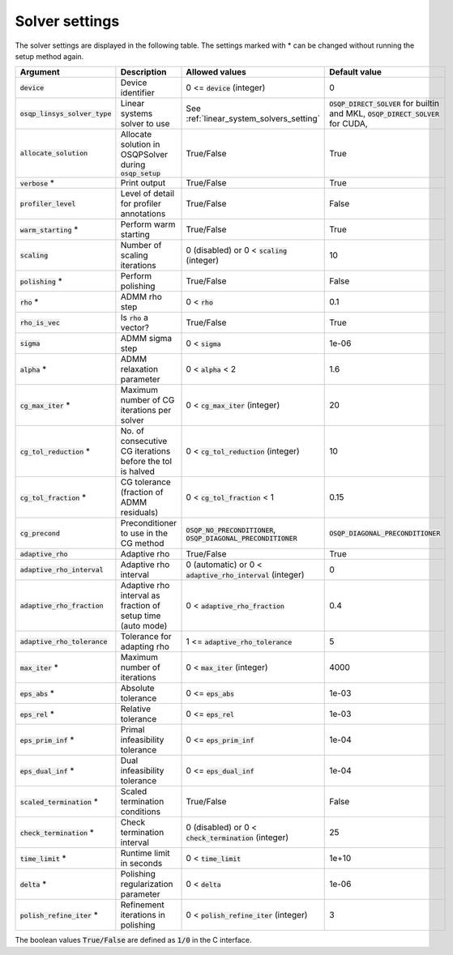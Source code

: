 .. _solver_settings :

Solver settings
---------------

The solver settings are displayed in the following table. The settings marked with * can be changed without running the setup method again.

.. tabularcolumns:: |p{4.5cm}|p{3.5cm}|p{6.5cm}|L|

+---------------------------------+-------------------------------------------------------------+----------------------------------------------------------------------+--------------------------------------------------------------------------------------+
| Argument                        | Description                                                 | Allowed values                                                       | Default value                                                                        |
+=================================+=============================================================+======================================================================+======================================================================================+
| :code:`device`                  | Device identifier                                           | 0 <= :code:`device` (integer)                                        | 0                                                                                    |
+---------------------------------+-------------------------------------------------------------+----------------------------------------------------------------------+--------------------------------------------------------------------------------------+
| :code:`osqp_linsys_solver_type` | Linear systems solver to use                                | See :ref:`linear_system_solvers_setting`                             | :code:`OSQP_DIRECT_SOLVER` for builtin and MKL, :code:`OSQP_DIRECT_SOLVER` for CUDA, |
+---------------------------------+-------------------------------------------------------------+----------------------------------------------------------------------+--------------------------------------------------------------------------------------+
| :code:`allocate_solution`       | Allocate solution in OSQPSolver during :code:`osqp_setup`   | True/False                                                           | True                                                                                 |
+---------------------------------+-------------------------------------------------------------+----------------------------------------------------------------------+--------------------------------------------------------------------------------------+
| :code:`verbose` *               | Print output                                                | True/False                                                           | True                                                                                 |
+---------------------------------+-------------------------------------------------------------+----------------------------------------------------------------------+--------------------------------------------------------------------------------------+
| :code:`profiler_level`          | Level of detail for profiler annotations                    | True/False                                                           | False                                                                                |
+---------------------------------+-------------------------------------------------------------+----------------------------------------------------------------------+--------------------------------------------------------------------------------------+
| :code:`warm_starting` *         | Perform warm starting                                       | True/False                                                           | True                                                                                 |
+---------------------------------+-------------------------------------------------------------+----------------------------------------------------------------------+--------------------------------------------------------------------------------------+
| :code:`scaling`                 | Number of scaling iterations                                | 0 (disabled) or 0 < :code:`scaling` (integer)                        | 10                                                                                   |
+---------------------------------+-------------------------------------------------------------+----------------------------------------------------------------------+--------------------------------------------------------------------------------------+
| :code:`polishing` *             | Perform polishing                                           | True/False                                                           | False                                                                                |
+---------------------------------+-------------------------------------------------------------+----------------------------------------------------------------------+--------------------------------------------------------------------------------------+
| :code:`rho` *                   | ADMM rho step                                               | 0 < :code:`rho`                                                      | 0.1                                                                                  |
+---------------------------------+-------------------------------------------------------------+----------------------------------------------------------------------+--------------------------------------------------------------------------------------+
| :code:`rho_is_vec`              | Is :code:`rho` a vector?                                    | True/False                                                           | True                                                                                 |
+---------------------------------+-------------------------------------------------------------+----------------------------------------------------------------------+--------------------------------------------------------------------------------------+
| :code:`sigma`                   | ADMM sigma step                                             | 0 < :code:`sigma`                                                    | 1e-06                                                                                |
+---------------------------------+-------------------------------------------------------------+----------------------------------------------------------------------+--------------------------------------------------------------------------------------+
| :code:`alpha` *                 | ADMM relaxation parameter                                   | 0 < :code:`alpha` < 2                                                | 1.6                                                                                  |
+---------------------------------+-------------------------------------------------------------+----------------------------------------------------------------------+--------------------------------------------------------------------------------------+
| :code:`cg_max_iter` *           | Maximum number of CG iterations per solver                  | 0 < :code:`cg_max_iter` (integer)                                    | 20                                                                                   |
+---------------------------------+-------------------------------------------------------------+----------------------------------------------------------------------+--------------------------------------------------------------------------------------+
| :code:`cg_tol_reduction` *      | No. of consecutive CG iterations before the tol is halved   | 0 < :code:`cg_tol_reduction` (integer)                               | 10                                                                                   |
+---------------------------------+-------------------------------------------------------------+----------------------------------------------------------------------+--------------------------------------------------------------------------------------+
| :code:`cg_tol_fraction` *       | CG tolerance (fraction of ADMM residuals)                   | 0 < :code:`cg_tol_fraction` < 1                                      | 0.15                                                                                 |
+---------------------------------+-------------------------------------------------------------+----------------------------------------------------------------------+--------------------------------------------------------------------------------------+
| :code:`cg_precond`              | Preconditioner to use in the CG method                      | :code:`OSQP_NO_PRECONDITIONER`, :code:`OSQP_DIAGONAL_PRECONDITIONER` | :code:`OSQP_DIAGONAL_PRECONDITIONER`                                                 |
+---------------------------------+-------------------------------------------------------------+----------------------------------------------------------------------+--------------------------------------------------------------------------------------+
| :code:`adaptive_rho`            | Adaptive rho                                                | True/False                                                           | True                                                                                 |
+---------------------------------+-------------------------------------------------------------+----------------------------------------------------------------------+--------------------------------------------------------------------------------------+
| :code:`adaptive_rho_interval`   | Adaptive rho interval                                       | 0 (automatic) or 0 < :code:`adaptive_rho_interval` (integer)         | 0                                                                                    |
+---------------------------------+-------------------------------------------------------------+----------------------------------------------------------------------+--------------------------------------------------------------------------------------+
| :code:`adaptive_rho_fraction`   | Adaptive rho interval as fraction of setup time (auto mode) | 0 < :code:`adaptive_rho_fraction`                                    | 0.4                                                                                  |
+---------------------------------+-------------------------------------------------------------+----------------------------------------------------------------------+--------------------------------------------------------------------------------------+
| :code:`adaptive_rho_tolerance`  | Tolerance for adapting rho                                  | 1 <= :code:`adaptive_rho_tolerance`                                  | 5                                                                                    |
+---------------------------------+-------------------------------------------------------------+----------------------------------------------------------------------+--------------------------------------------------------------------------------------+
| :code:`max_iter` *              | Maximum number of iterations                                | 0 < :code:`max_iter` (integer)                                       | 4000                                                                                 |
+---------------------------------+-------------------------------------------------------------+----------------------------------------------------------------------+--------------------------------------------------------------------------------------+
| :code:`eps_abs` *               | Absolute tolerance                                          | 0 <= :code:`eps_abs`                                                 | 1e-03                                                                                |
+---------------------------------+-------------------------------------------------------------+----------------------------------------------------------------------+--------------------------------------------------------------------------------------+
| :code:`eps_rel` *               | Relative tolerance                                          | 0 <= :code:`eps_rel`                                                 | 1e-03                                                                                |
+---------------------------------+-------------------------------------------------------------+----------------------------------------------------------------------+--------------------------------------------------------------------------------------+
| :code:`eps_prim_inf` *          | Primal infeasibility tolerance                              | 0 <= :code:`eps_prim_inf`                                            | 1e-04                                                                                |
+---------------------------------+-------------------------------------------------------------+----------------------------------------------------------------------+--------------------------------------------------------------------------------------+
| :code:`eps_dual_inf` *          | Dual infeasibility tolerance                                | 0 <= :code:`eps_dual_inf`                                            | 1e-04                                                                                |
+---------------------------------+-------------------------------------------------------------+----------------------------------------------------------------------+--------------------------------------------------------------------------------------+
| :code:`scaled_termination` *    | Scaled termination conditions                               | True/False                                                           | False                                                                                |
+---------------------------------+-------------------------------------------------------------+----------------------------------------------------------------------+--------------------------------------------------------------------------------------+
| :code:`check_termination` *     | Check termination interval                                  | 0 (disabled) or 0 < :code:`check_termination` (integer)              | 25                                                                                   |
+---------------------------------+-------------------------------------------------------------+----------------------------------------------------------------------+--------------------------------------------------------------------------------------+
| :code:`time_limit` *            | Runtime limit in seconds                                    | 0 < :code:`time_limit`                                               | 1e+10                                                                                |
+---------------------------------+-------------------------------------------------------------+----------------------------------------------------------------------+--------------------------------------------------------------------------------------+
| :code:`delta` *                 | Polishing regularization parameter                          | 0 < :code:`delta`                                                    | 1e-06                                                                                |
+---------------------------------+-------------------------------------------------------------+----------------------------------------------------------------------+--------------------------------------------------------------------------------------+
| :code:`polish_refine_iter` *    | Refinement iterations in polishing                          | 0 < :code:`polish_refine_iter` (integer)                             | 3                                                                                    |
+---------------------------------+-------------------------------------------------------------+----------------------------------------------------------------------+--------------------------------------------------------------------------------------+

The boolean values :code:`True/False` are defined as :code:`1/0` in the C interface.


.. The infinity values correspond to:
..
.. +----------+--------------------+
.. | Language | Value              |
.. +==========+====================+
.. | C        | :code:`OSQP_INFTY` |
.. +----------+--------------------+
.. | Python   | :code:`numpy.inf`  |
.. +----------+--------------------+
.. | Matlab   | :code:`Inf`        |
.. +----------+--------------------+
.. | Julia    | :code:`Inf`        |
.. +----------+--------------------+
